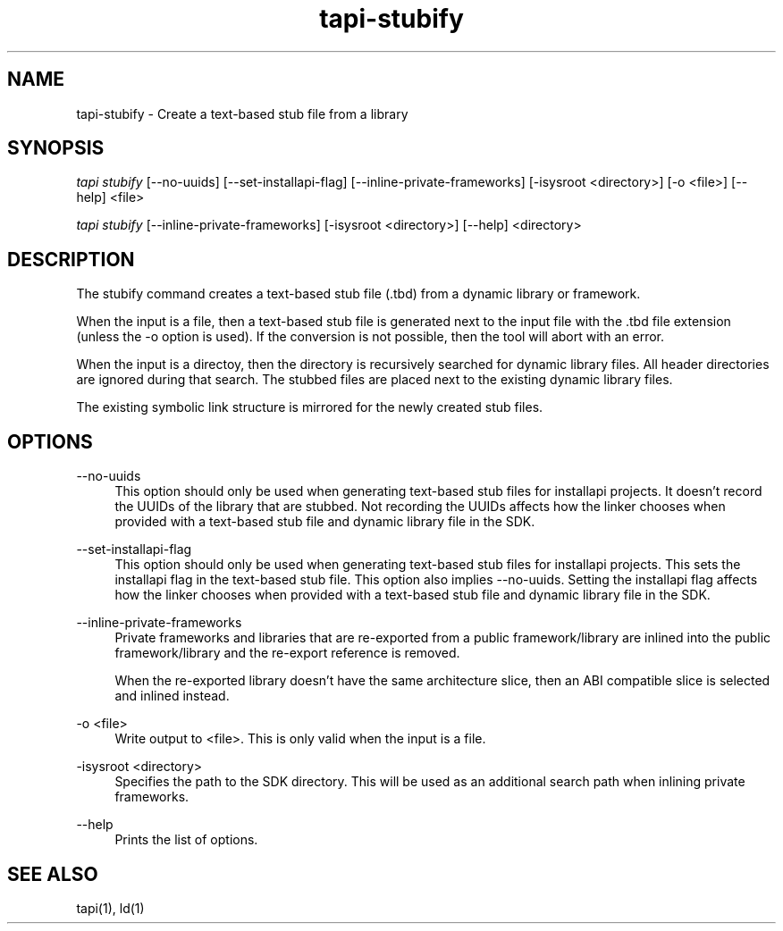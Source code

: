 .TH tapi\-stubify 1 2017-02-20 Darwin "TAPI Tool Documentation"
.SH NAME
tapi\-stubify \- Create a text-based stub file from a library
.SH SYNOPSIS
\fItapi stubify\fR [\-\-no\-uuids] [\-\-set\-installapi\-flag] [\-\-inline\-private\-frameworks] [\-isysroot <directory>] [\-o <file>] [\-\-help] <file>

\fItapi stubify\fR [\-\-inline\-private\-frameworks] [\-isysroot <directory>] [\-\-help] <directory>

.SH DESCRIPTION
.PP
The stubify command creates a text-based stub file (.tbd) from a dynamic library
or framework.

.PP
When the input is a file, then a text-based stub file is generated next to the
input file with the .tbd file extension (unless the \-o option is used). If the
conversion is not possible, then the tool will abort with an error.

.PP
When the input is a directoy, then the directory is recursively searched for
dynamic library files. All header directories are ignored during that search.
The stubbed files are placed next to the existing dynamic library files.

The existing symbolic link structure is mirrored for the newly created stub
files.

.SH OPTIONS
.PP
\-\-no\-uuids
.RS 4
This option should only be used when generating text\-based stub files for
installapi projects. It doesn't record the UUIDs of the library that are
stubbed. Not recording the UUIDs affects how the linker chooses when provided
with a text-based stub file and dynamic library file in the SDK.
.RE

.PP
\-\-set\-installapi\-flag
.RS 4
This option should only be used when generating text\-based stub files for
installapi projects. This sets the installapi flag in the text\-based stub file.
This option also implies -\-no\-uuids. Setting the installapi flag affects how
the linker chooses when provided with a text-based stub file and dynamic library
file in the SDK.
.RE

.PP
\-\-inline\-private\-frameworks
.RS 4
Private frameworks and libraries that are re\-exported from a public
framework/library are inlined into the public framework/library and the
re-export reference is removed.

When the re\-exported library doesn't have the same architecture slice, then an
ABI compatible slice is selected and inlined instead.
.RE

.PP
\-o <file>
.RS 4
Write output to <file>. This is only valid when the input is a file.
.RE

.PP
\-isysroot <directory>
.RS 4
Specifies the path to the SDK directory. This will be used as an additional
search path when inlining private frameworks.
.RE

.PP
\-\-help
.RS 4
Prints the list of options.
.RE
.SH SEE ALSO
tapi(1), ld(1)
